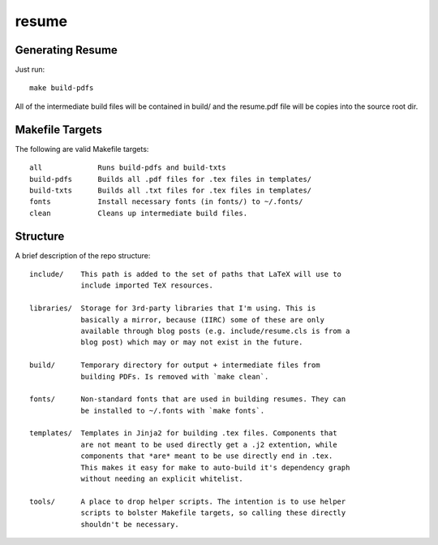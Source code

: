 ======
resume
======

Generating Resume
-----------------

Just run: ::

    make build-pdfs

All of the intermediate build files will be contained in build/ and the
resume.pdf file will be copies into the source root dir.

Makefile Targets
----------------

The following are valid Makefile targets: ::

    all             Runs build-pdfs and build-txts
    build-pdfs      Builds all .pdf files for .tex files in templates/
    build-txts      Builds all .txt files for .tex files in templates/
    fonts           Install necessary fonts (in fonts/) to ~/.fonts/
    clean           Cleans up intermediate build files.

Structure
---------

A brief description of the repo structure: ::

    include/    This path is added to the set of paths that LaTeX will use to
                include imported TeX resources.

    libraries/  Storage for 3rd-party libraries that I'm using. This is
                basically a mirror, because (IIRC) some of these are only
                available through blog posts (e.g. include/resume.cls is from a
                blog post) which may or may not exist in the future.

    build/      Temporary directory for output + intermediate files from
                building PDFs. Is removed with `make clean`.

    fonts/      Non-standard fonts that are used in building resumes. They can
                be installed to ~/.fonts with `make fonts`.

    templates/  Templates in Jinja2 for building .tex files. Components that
                are not meant to be used directly get a .j2 extention, while
                components that *are* meant to be use directly end in .tex.
                This makes it easy for make to auto-build it's dependency graph
                without needing an explicit whitelist.

    tools/      A place to drop helper scripts. The intention is to use helper
                scripts to bolster Makefile targets, so calling these directly
                shouldn't be necessary.

